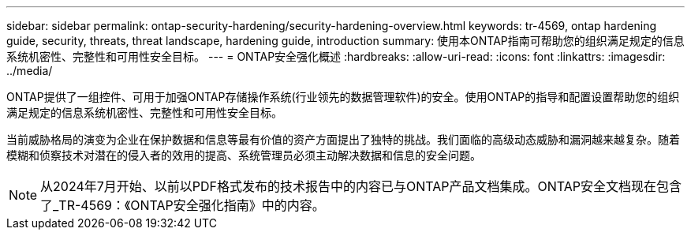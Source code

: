 ---
sidebar: sidebar 
permalink: ontap-security-hardening/security-hardening-overview.html 
keywords: tr-4569, ontap hardening guide, security, threats, threat landscape, hardening guide, introduction 
summary: 使用本ONTAP指南可帮助您的组织满足规定的信息系统机密性、完整性和可用性安全目标。 
---
= ONTAP安全强化概述
:hardbreaks:
:allow-uri-read: 
:icons: font
:linkattrs: 
:imagesdir: ../media/


[role="lead"]
ONTAP提供了一组控件、可用于加强ONTAP存储操作系统(行业领先的数据管理软件)的安全。使用ONTAP的指导和配置设置帮助您的组织满足规定的信息系统机密性、完整性和可用性安全目标。

当前威胁格局的演变为企业在保护数据和信息等最有价值的资产方面提出了独特的挑战。我们面临的高级动态威胁和漏洞越来越复杂。随着模糊和侦察技术对潜在的侵入者的效用的提高、系统管理员必须主动解决数据和信息的安全问题。


NOTE: 从2024年7月开始、以前以PDF格式发布的技术报告中的内容已与ONTAP产品文档集成。ONTAP安全文档现在包含了_TR-4569：《ONTAP安全强化指南》中的内容。
